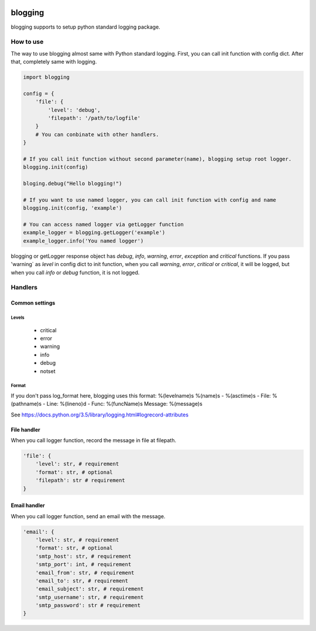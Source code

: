 .. image:: https://travis-ci.org/narusemotoki/blogging.svg?branch=master
    :target: https://travis-ci.org/narusemotoki/blogging


blogging
########

blogging supports to setup python standard logging package.

How to use
==========

The way to use blogging almost same with Python standard logging. First, you can call init function with config dict. After that, completely same with logging.

.. code-block:: python

    import blogging

    config = {
        'file': {
            'level': 'debug',
            'filepath': '/path/to/logfile'
        }
        # You can conbinate with other handlers.
    }

    # If you call init function without second parameter(name), blogging setup root logger.
    blogging.init(config)

    bloging.debug("Hello blogging!")

    # If you want to use named logger, you can call init function with config and name
    blogging.init(config, 'example')

    # You can access named logger via getLogger function
    example_logger = blogging.getLogger('example')
    example_logger.info('You named logger')

blogging or getLogger response object has `debug`, `info`, `warning`, `error`, `exception` and `critical` functions. If you pass  'warning` as `level` in config dict to init function, when you call `warning`, `error`, `critical` or `critical`, it will be logged, but when you call `info` or `debug` function, it is not logged.

Handlers
========

Common settings
---------------

Levels
++++++

   * critical
   * error
   * warning
   * info
   * debug
   * notset

Format
++++++

If you don't pass log_format here, blogging uses this format: %(levelname)s %(name)s - %(asctime)s - File: %(pathname)s - Line: %(lineno)d - Func: %(funcName)s Message: %(message)s

See https://docs.python.org/3.5/library/logging.html#logrecord-attributes

File handler
------------

When you call logger function, record the message in file at filepath.

.. code-block:: python

    'file': {
        'level': str, # requirement
        'format': str, # optional
        'filepath': str # requirement
    }

Email handler
-------------

When you call logger function, send an email with the message.

.. code-block:: python

    'email': {
        'level': str, # requirement
        'format': str, # optional
        'smtp_host': str, # requirement
        'smtp_port': int, # requirement
        'email_from': str, # requirement
        'email_to': str, # requirement
        'email_subject': str, # requirement
        'smtp_username': str, # requirement
        'smtp_password': str # requirement
    }
